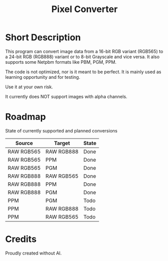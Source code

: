 #+TITLE: Pixel Converter

* Short Description

This program can convert image data from a 16-bit RGB variant (RGB565) to a 24-bit RGB (RGB888) variant or to 8-bit Grayscale and vice versa.
It also supports some Netpbm formats like PBM, PGM, PPM.

The code is not optimized, nor is it meant to be perfect. It is mainly used as learning opportunity and for testing.

Use it at your own risk.

:CAUTION:
It currently does NOT support images with alpha channels.
:END:

* Roadmap

State of currently supported and planned conversions

| Source     | Target     | State |
|------------+------------+-------|
| RAW RGB565 | RAW RGB888 | Done  |
| RAW RGB565 | PPM        | Done  |
| RAW RGB565 | PGM        | Done  |
| RAW RGB888 | RAW RGB565 | Done  |
| RAW RGB888 | PPM        | Done  |
| RAW RGB888 | PGM        | Done  |
| PPM        | PGM        | Todo  |
| PPM        | RAW RGB888 | Todo  |
| PPM        | RAW RGB565 | Todo  |
|------------+------------+-------|

* Credits

Proudly created without AI.

